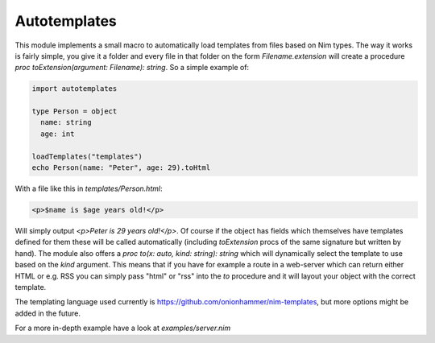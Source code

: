 Autotemplates
-------------

This module implements a small macro to automatically load templates from
files based on Nim types. The way it works is fairly simple, you give it a
folder and every file in that folder on the form `Filename.extension` will
create a procedure `proc toExtension(argument: Filename): string`. So a
simple example of:

.. code-block:: nim

  import autotemplates

  type Person = object
    name: string
    age: int

  loadTemplates("templates")
  echo Person(name: "Peter", age: 29).toHtml

With a file like this in `templates/Person.html`:

.. code-block:: html

  <p>$name is $age years old!</p>

Will simply output `<p>Peter is 29 years old!</p>`. Of course if the object
has fields which themselves have templates defined for them these will be
called automatically (including `toExtension` procs of the same signature
but written by hand). The module also offers a
`proc to(x: auto, kind: string): string` which will dynamically select the
template to use based on the `kind` argument. This means that if you have
for example a route in a web-server which can return either HTML or e.g. RSS
you can simply pass "html" or "rss" into the `to` procedure and it will
layout your object with the correct template.

The templating language used currently is
https://github.com/onionhammer/nim-templates, but more options might be
added in the future.

For a more in-depth example have a look at `examples/server.nim`
